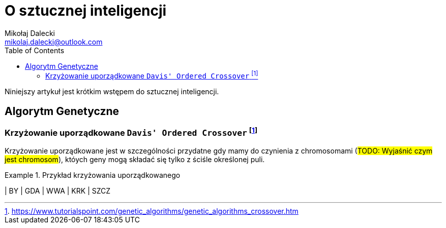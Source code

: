 = O sztucznej inteligencji
Mikołaj Dalecki <mikolaj.dalecki@outlook.com>
:toc:
:source-highlighter: pygments

[.lead]
Niniejszy artykuł jest krótkim wstępem do sztucznej inteligencji. 

== Algorytm Genetyczne

=== Krzyżowanie uporządkowane `((Davis' Ordered Crossover))` (((OX1))) footnote:[https://www.tutorialspoint.com/genetic_algorithms/genetic_algorithms_crossover.htm]

Krzyżowanie uporządkowane jest w szczególności przydatne gdy mamy do czynienia z chromosomami (#TODO: Wyjaśnić czym jest chromosom#), któych geny mogą składać się tylko z ściśle określonej puli. 

.Przykład krzyżowania uporządkowanego
==============================
| BY | GDA | WWA | KRK | SZCZ
==============================








